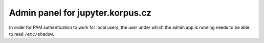 Admin panel for jupyter.korpus.cz
=================================

In order for PAM authentication to work for local users, the user under which
the admin app is running needs to be able to read ``/etc/shadow``.

